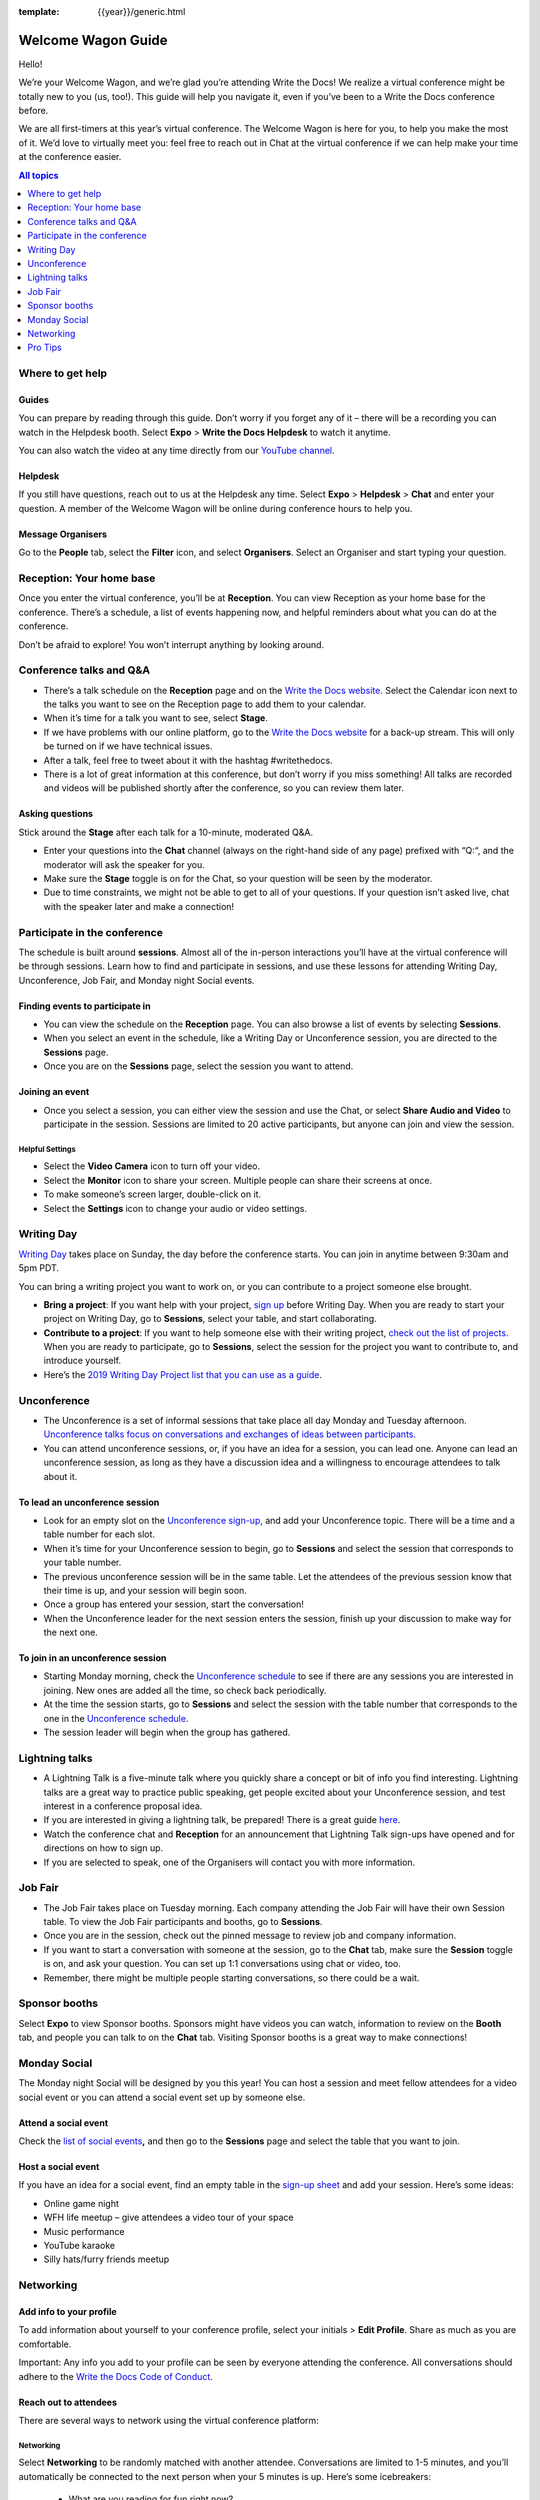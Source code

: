 :template: {{year}}/generic.html

Welcome Wagon Guide
===================

Hello!

We’re your Welcome Wagon, and we’re glad you’re attending Write the
Docs! We realize a virtual conference might be totally new to you (us,
too!). This guide will help you navigate it, even if you’ve been to a
Write the Docs conference before.

We are all first-timers at this year’s virtual conference. The Welcome
Wagon is here for you, to help you make the most of it. We’d love to
virtually meet you: feel free to reach out in Chat at the virtual
conference if we can help
make your time at the conference easier.

.. contents:: All topics
   :local:
   :depth: 1
   :backlinks: none

Where to get help
-----------------

Guides
~~~~~~

You can prepare by reading through this guide. Don’t worry if you forget any of it – there will be a recording you can watch in the Helpdesk booth. Select **Expo** > **Write the Docs Helpdesk** to watch it anytime.

You can also watch the video at any time directly from our `YouTube channel <https://youtu.be/hzPvLn1PXtM>`_.

Helpdesk
~~~~~~~~

If you still have questions, reach out to us at the Helpdesk any time. Select **Expo** > **Helpdesk** > **Chat** and enter your question. A member of the Welcome Wagon will be online during conference hours to help you.

Message Organisers
~~~~~~~~~~~~~~~~~~

Go to the **People** tab, select the **Filter** icon, and select **Organisers**. Select an Organiser and start typing your question.

Reception: Your home base
-------------------------

Once you enter the virtual conference, you’ll be at **Reception**. You
can view Reception as your home base for the conference. There’s a
schedule, a list of events happening now, and helpful reminders about
what you can do at the conference.

Don’t be afraid to explore! You won’t interrupt anything by looking
around.

Conference talks and Q&A
------------------------

- There’s a talk schedule on the **Reception** page and on the `Write the Docs website <https://www.writethedocs.org/conf/prague/2020/schedule/>`__. Select the Calendar icon next to the talks you want to see on the Reception page to add them to your calendar.
- When it’s time for a talk you want to see, select **Stage**.
- If we have problems with our online platform, go to the `Write the Docs website <https://www.writethedocs.org/conf/prague/2020/backup-livestream/>`__ for a back-up stream. This will only be turned on if we have technical issues.
- After a talk, feel free to tweet about it with the hashtag #writethedocs.
- There is a lot of great information at this conference, but don’t worry if you miss something! All talks are recorded and videos will be published shortly after the conference, so you can review them later.

Asking questions
~~~~~~~~~~~~~~~~

Stick around the **Stage** after each talk for a 10-minute, moderated Q&A.

- Enter your questions into the **Chat** channel (always on the right-hand side of any page) prefixed with “Q:“, and the moderator will ask the speaker for you.
- Make sure the **Stage** toggle is on for the Chat, so your question will be seen by the moderator.
- Due to time constraints, we might not be able to get to all of your questions. If your question isn’t asked live, chat with the speaker later and make a connection!

Participate in the conference
-----------------------------

The schedule is built around **sessions**. Almost all of the in-person interactions you’ll have at the virtual conference will be through sessions. Learn how to find and participate in sessions, and use these lessons for attending Writing Day, Unconference, Job Fair, and Monday night Social events.

Finding events to participate in
~~~~~~~~~~~~~~~~~~~~~~~~~~~~~~~~

- You can view the schedule on the **Reception** page. You can also browse a list of events by selecting **Sessions**.
- When you select an event in the schedule, like a Writing Day or Unconference session, you are directed to the **Sessions** page.
- Once you are on the **Sessions** page, select the session you want to attend.

Joining an event
~~~~~~~~~~~~~~~~

- Once you select a session, you can either view the session and use the Chat, or select **Share Audio and Video** to participate in the session. Sessions are limited to 20 active participants, but anyone can join and view the session.

Helpful Settings
^^^^^^^^^^^^^^^^

- Select the **Video Camera** icon to turn off your video.
- Select the **Monitor** icon to share your screen. Multiple people can share their screens at once.
- To make someone’s screen larger, double-click on it.
- Select the **Settings** icon to change your audio or video settings.

Writing Day
-----------

`Writing Day <https://www.writethedocs.org/conf/prague/2020/writing-day/>`__ takes place on Sunday, the day before the conference starts. You can join in anytime between 9:30am and 5pm PDT.

You can bring a writing project you want to work on, or you can contribute to a project someone else brought.

- **Bring a project**: If you want help with your project, `sign up <https://docs.google.com/spreadsheets/d/1HPAXim5gkPmwhANJwngWcg1d09KHqOj3vILn5Tc5V9A/edit?usp=sharing>`__ before Writing Day. When you are ready to start your project on Writing Day, go to **Sessions**, select your table, and start collaborating.
- **Contribute to a project**: If you want to help someone else with their writing project, `check out the list of projects <https://docs.google.com/spreadsheets/d/1HPAXim5gkPmwhANJwngWcg1d09KHqOj3vILn5Tc5V9A/edit?usp=sharing>`__. When you are ready to participate, go to **Sessions**, select the session for the project you want to contribute to, and introduce yourself.
- Here’s the `2019 Writing Day Project list that you can use as a guide <https://www.writethedocs.org/conf/prague/2019/writing-day/>`__.

Unconference
------------

- The Unconference is a set of informal sessions that take place all day Monday and Tuesday afternoon. `Unconference talks focus on conversations and exchanges of ideas between participants. <https://www.writethedocs.org/conf/prague/2020/unconference/>`__
- You can attend unconference sessions, or, if you have an idea for a session, you can lead one. Anyone can lead an unconference session, as long as they have a discussion idea and a willingness to encourage attendees to talk about it.

To lead an unconference session
~~~~~~~~~~~~~~~~~~~~~~~~~~~~~~~

- Look for an empty slot on the `Unconference sign-up <https://docs.google.com/spreadsheets/d/1HPAXim5gkPmwhANJwngWcg1d09KHqOj3vILn5Tc5V9A/edit?usp=sharing>`__, and add your Unconference topic. There will be a time and a table number for each slot.
- When it’s time for your Unconference session to begin, go to **Sessions** and select the session that corresponds to your table number.
- The previous unconference session will be in the same table. Let the attendees of the previous session know that their time is up, and your session will begin soon.
- Once a group has entered your session, start the conversation!
- When the Unconference leader for the next session enters the session, finish up your discussion to make way for the next one.

To join in an unconference session
~~~~~~~~~~~~~~~~~~~~~~~~~~~~~~~~~~

- Starting Monday morning, check the `Unconference schedule <https://docs.google.com/spreadsheets/d/1HPAXim5gkPmwhANJwngWcg1d09KHqOj3vILn5Tc5V9A/edit#gid=1493675134>`__ to see if there are any sessions you are interested in joining. New ones are added all the time, so check back periodically.
- At the time the session starts, go to **Sessions** and select the session with the table number that corresponds to the one in the `Unconference schedule <https://docs.google.com/spreadsheets/d/1HPAXim5gkPmwhANJwngWcg1d09KHqOj3vILn5Tc5V9A/edit#gid=1493675134>`__.
- The session leader will begin when the group has gathered.

Lightning talks
---------------

- A Lightning Talk is a five-minute talk where you quickly share a concept or bit of info you find interesting. Lightning talks are a great way to practice public speaking, get people excited about your Unconference session, and test interest in a conference proposal idea.
- If you are interested in giving a lightning talk, be prepared! There is a great guide `here <https://www.writethedocs.org/conf/prague/2020/lightning-talks/?highlight=re>`__.
- Watch the conference chat and **Reception** for an announcement that Lightning Talk sign-ups have opened and for directions on how to sign up.
- If you are selected to speak, one of the Organisers will contact you with more information.

Job Fair
--------

- The Job Fair takes place on Tuesday morning. Each company attending the Job Fair will have their own Session table. To view the Job Fair participants and booths, go to **Sessions**.
- Once you are in the session, check out the pinned message to review job and company information.
- If you want to start a conversation with someone at the session, go to the **Chat** tab, make sure the **Session** toggle is on, and ask your question. You can set up 1:1 conversations using chat or video, too.
- Remember, there might be multiple people starting conversations, so there could be a wait.

Sponsor booths
--------------

Select **Expo** to view Sponsor booths. Sponsors might have videos you can watch, information to review on the **Booth** tab, and people you can talk to on the **Chat** tab. Visiting Sponsor booths is a great way to make connections!

Monday Social
-------------

The Monday night Social will be designed by you this year! You can host a session and meet fellow attendees for a video social event or you can attend a social event set up by someone else.

Attend a social event
~~~~~~~~~~~~~~~~~~~~~

Check the `list of social events <https://docs.google.com/spreadsheets/d/1HPAXim5gkPmwhANJwngWcg1d09KHqOj3vILn5Tc5V9A/edit#gid=1493675134>`__\ **,** and then go to the **Sessions** page and select the table that you want to join.

Host a social event
~~~~~~~~~~~~~~~~~~~

If you have an idea for a social event, find an empty table in the `sign-up sheet <https://docs.google.com/spreadsheets/d/1HPAXim5gkPmwhANJwngWcg1d09KHqOj3vILn5Tc5V9A/edit#gid=1493675134>`__ and add your session. Here’s some ideas:

- Online game night
- WFH life meetup – give attendees a video tour of your space
- Music performance
- YouTube karaoke
- Silly hats/furry friends meetup

Networking
----------

Add info to your profile
~~~~~~~~~~~~~~~~~~~~~~~~

To add information about yourself to your conference profile, select your initials > **Edit Profile**. Share as much as you are comfortable.

Important: Any info you add to your profile can be seen by everyone attending the conference. All conversations should adhere to the `Write the Docs Code of Conduct <https://www.writethedocs.org/code-of-conduct/>`__.

Reach out to attendees
~~~~~~~~~~~~~~~~~~~~~~

There are several ways to network using the virtual conference platform:

Networking
^^^^^^^^^^

Select **Networking** to be randomly matched with another attendee. Conversations are limited to 1-5 minutes, and you’ll automatically be connected to the next person when your 5 minutes is up. Here’s some icebreakers:

  - What are you reading for fun right now?
  - Have you found a website that makes you happy during social isolation?
  - If you could start a business, what would it be?
  - What is the best vacation you’ve ever been on?
  - Are you working on any passion projects right now?
  - What are your favorite podcasts?
  - What is the most surprising thing that happened to you in the past week?
  - What drew you to your work?

Direct message Chat
^^^^^^^^^^^^^^^^^^^

  - You can direct message attendees by finding them on the **People** tab.
  - To filter for Organisers or Speakers, select the **Filter** icon.
  - You can toggle between viewing **People** (a list of attendees) and **Messages** (a list of the messages you sent and received).

Event and conference-wide Chat
^^^^^^^^^^^^^^^^^^^^^^^^^^^^^^

  - When you chat on any of the main pages (Reception, Sessions, Networking, and Expo, you are chatting *the entire conference*.
  - When you attend a Session, view the main Stage, or visit an Expo booth, you’ll see a toggle for switching between conference-wide chat and event chat. When you select **Event**, you are chatting the entire conference. To chat just your session, toggle on the **Session** or **Booth** chat.

Pro Tips
--------

- Conferences are exhilarating, but can also be exhausting. Give your brain a break! Grab a quiet spot or take a quick walk. Play a board game on your lunch break. Come back invigorated.

- Find out who is attending the conference before you attend. Join the `Write the Docs Slack <http://slack.writethedocs.org/>`__, follow the `Write the Docs on Twitter <https://twitter.com/writethedocs>`__, and review the `list of speakers <https://www.writethedocs.org/conf/prague/2020/speakers/>`__.

- In case of technical issues with our main platform Hopin, please watch the #wtd-conference Slack channel for status updates and alternative viewing links that might be posted.
